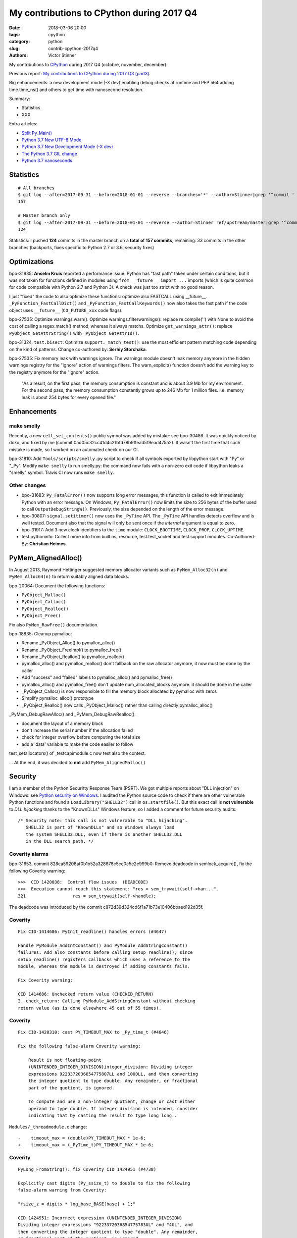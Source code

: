 ++++++++++++++++++++++++++++++++++++++++++
My contributions to CPython during 2017 Q4
++++++++++++++++++++++++++++++++++++++++++

:date: 2018-03-06 20:00
:tags: cpython
:category: python
:slug: contrib-cpython-2017q4
:authors: Victor Stinner

My contributions to `CPython <https://www.python.org/>`_ during 2017 Q4
(octobre, november, december).

Previous report: `My contributions to CPython during 2017 Q3 (part3)
<{filename}/python_contrib_2017q3_part3.rst>`_.

Big enhancements: a new development mode (-X dev) enabling debug checks at
runtime and PEP 564 adding time.time_ns() and others to get time with
nanosecond resolution.

Summary:

* Statistics
* XXX

Extra articles:

* `Split Py_Main() <{filename}/split_pymain.rst>`_
* `Python 3.7 New UTF-8 Mode <{filename}/utf8_mode.rst>`_
* `Python 3.7 New Development Mode (-X dev) <{filename}/dev_mode.rst>`_
* `The Python 3.7 GIL change <{filename}/gil_change.rst>`_
* `Python 3.7 nanoseconds <{filename}/nanoseconds.rst>`_


Statistics
==========

::

    # All branches
    $ git log --after=2017-09-31 --before=2018-01-01 --reverse --branches='*' --author=Stinner|grep '^commit ' -c
    157

    # Master branch only
    $ git log --after=2017-09-31 --before=2018-01-01 --reverse --author=Stinner ref/upstream/master|grep '^commit ' -c
    124

Statistics: I pushed **124** commits in the master branch on a **total of 157
commits**, remaining: 33 commits in the other branches (backports, fixes
specific to Python 2.7 or 3.6, security fixes)


Optimizations
=============

bpo-31835: **Anselm Kruis** reported a performance issue: Python has "fast path"
taken under certain conditions, but it was not taken for functions defined in
modules using ``from __future__ import ...`` imports (which is quite common for
code compatible with Python 2.7 and Python 3). A check was just too strict with
no good reason.

I just "fixed" the code to also optimize these functions: optimize also
FASTCALL using __future__.  ``_PyFunction_FastCallDict()`` and
``_PyFunction_FastCallKeywords()`` now also takes the fast path if the code
object uses ``__future__`` (``CO_FUTURE_xxx`` code flags).

bpo-27535: Optimize warnings.warn(). Optimize warnings.filterwarnings():
replace re.compile('') with None to avoid the cost of calling a regex.match()
method, whereas it always matchs. Optimize ``get_warnings_attr()``: replace
``PyObject_GetAttrString()`` with ``_PyObject_GetAttrId()``.

bpo-31324, ``test.bisect``: Optimize ``support._match_test()``: use the most
efficient pattern matching code depending on the kind of patterns. Change
co-authored by: **Serhiy Storchaka**.

bpo-27535: Fix memory leak with warnings ignore. The warnings module doesn't
leak memory anymore in the hidden warnings registry for the "ignore" action
of warnings filters. The warn_explicit() function doesn't add the warning
key to the registry anymore for the "ignore" action.

    "As a result, on the first pass, the memory consumption is constant and is
    about 3.9 Mb for my environment. For the second pass, the memory consumption
    constantly grows up to 246 Mb for 1 million files. I.e. memory leak is about
    254 bytes for every opened file."

Enhancements
============

make smelly
-----------

Recently, a new ``cell_set_contents()`` public symbol was added by mistake: see
bpo-30486. It was quickly noticed by doko, and fixed by me (commit
0ad05c32cc41d4c21bfd78b9ffead519ead475a2). It wasn't the first time that such
mistake is made, so I worked on an automated check on our CI.

bpo-31810: Add ``Tools/scripts/smelly.py`` script to check if all symbols
exported by libpython start with "Py" or "_Py". Modify ``make smelly`` to run
smelly.py: the command now fails with a non-zero exit code if libpython leaks a
"smelly" symbol. Travis CI now runs ``make smelly``.

Other changes
-------------

* bpo-31683: ``Py_FatalError()`` now supports long error messages, this
  function is called to exit immediately Python with an error message. On
  Windows, ``Py_FatalError()`` now limits the size to 256 bytes of the buffer
  used to call ``OutputDebugStringW()``. Previously, the size depended on the
  length of the error message.
* bpo-30807: ``signal.setitimer()`` now uses the ``_PyTime`` API. The
  ``_PyTime`` API handles detects overflow and is well tested. Document also
  that the signal will only be sent once if the *internal* argument is equal to
  zero.
* bpo-31917: Add 3 new clock identifiers to the ``time`` module:
  ``CLOCK_BOOTTIME``, ``CLOCK_PROF``, ``CLOCK_UPTIME``.
* test.pythoninfo: Collect more info from builtins, resource, test.test_socket
  and test.support modules. Co-Authored-By: **Christian Heimes**.

PyMem_AlignedAlloc()
====================

In August 2013, Raymond Hettinger suggested memory allocator variants such as
``PyMem_Alloc32(n)`` and ``PyMem_Alloc64(n)`` to return suitably aligned data
blocks.

bpo-20064: Document the following functions:

* ``PyObject_Malloc()``
* ``PyObject_Calloc()``
* ``PyObject_Realloc()``
* ``PyObject_Free()``

Fix also ``PyMem_RawFree()`` documentation.

bpo-18835: Cleanup pymalloc:

* Rename _PyObject_Alloc() to pymalloc_alloc()
* Rename _PyObject_FreeImpl() to pymalloc_free()
* Rename _PyObject_Realloc() to pymalloc_realloc()
* pymalloc_alloc() and pymalloc_realloc() don't fallback on the raw
  allocator anymore, it now must be done by the caller
* Add "success" and "failed" labels to pymalloc_alloc() and
  pymalloc_free()
* pymalloc_alloc() and pymalloc_free() don't update
  num_allocated_blocks anymore: it should be done in the caller
* _PyObject_Calloc() is now responsible to fill the memory block
  allocated by pymalloc with zeros
* Simplify pymalloc_alloc() prototype
* _PyObject_Realloc() now calls _PyObject_Malloc() rather than
  calling directly pymalloc_alloc()

_PyMem_DebugRawAlloc() and _PyMem_DebugRawRealloc():

* document the layout of a memory block
* don't increase the serial number if the allocation failed
* check for integer overflow before computing the total size
* add a 'data' variable to make the code easiler to follow

test_setallocators() of _testcapimodule.c now test also the context.

... At the end, it was decided to **not** add ``PyMem_AlignedMalloc()``

Security
========

I am a member of the Python Securirty Response Team (PSRT). We got multiple
reports about "DLL injection" on Windows: see `Python security on Windows
<http://python-security.readthedocs.io/security.html#windows>`_. I audited the
Python source code to check if there are other vulnerable Python functions and
found a ``LoadLibrary("SHELL32")`` call in ``os.startfile()``. But this exact
call is **not vulnerable** to *DLL hijacking* thanks to the "KnownDLLs" Windows
feature, so I added a comment for future security audits::

    /* Security note: this call is not vulnerable to "DLL hijacking".
       SHELL32 is part of "KnownDLLs" and so Windows always load
       the system SHELL32.DLL, even if there is another SHELL32.DLL
       in the DLL search path. */

Coverity alarms
---------------

bpo-31653, commit 828ca59208af0b1b52a328676c5cc0c5e2e999b0: Remove deadcode in
semlock_acquire(), fix the following Coverity warning::

    >>>  CID 1420038:  Control flow issues  (DEADCODE)
    >>>  Execution cannot reach this statement: "res = sem_trywait(self->han...".
    321                  res = sem_trywait(self->handle);

The deadcode was introduced by the commit
c872d39d324cd6f1a71b73e10406bbaed192d35f.

Coverity
--------

::

    Fix CID-1414686: PyInit_readline() handles errors (#4647)

    Handle PyModule_AddIntConstant() and PyModule_AddStringConstant()
    failures. Add also constants before calling setup_readline(), since
    setup_readline() registers callbacks which uses a reference to the
    module, whereas the module is destroyed if adding constants fails.

    Fix Coverity warning:

    CID 1414686: Unchecked return value (CHECKED_RETURN)
    2. check_return: Calling PyModule_AddStringConstant without checking
    return value (as is done elsewhere 45 out of 55 times).

Coverity
--------

::

    Fix CID-1420310: cast PY_TIMEOUT_MAX to _Py_time_t (#4646)

    Fix the following false-alarm Coverity warning:

        Result is not floating-point
        (UNINTENDED_INTEGER_DIVISION)integer_division: Dividing integer
        expressions 9223372036854775807LL and 1000LL, and then converting
        the integer quotient to type double. Any remainder, or fractional
        part of the quotient, is ignored.

        To compute and use a non-integer quotient, change or cast either
        operand to type double. If integer division is intended, consider
        indicating that by casting the result to type long long .

``Modules/_threadmodule.c`` change::

    -    timeout_max = (double)PY_TIMEOUT_MAX * 1e-6;
    +    timeout_max = (_PyTime_t)PY_TIMEOUT_MAX * 1e-6;

Coverity
--------

::

    PyLong_FromString(): fix Coverity CID 1424951 (#4738)

    Explicitly cast digits (Py_ssize_t) to double to fix the following
    false-alarm warning from Coverity:

    "fsize_z = digits * log_base_BASE[base] + 1;"

    CID 1424951: Incorrect expression (UNINTENDED_INTEGER_DIVISION)
    Dividing integer expressions "9223372036854775783UL" and "4UL", and
    then converting the integer quotient to type "double". Any remainder,
    or fractional part of the quotient, is ignored.

``Objects/longobject.c`` change::

    -        fsize_z = digits * log_base_BASE[base] + 1;
    -        if (fsize_z > MAX_LONG_DIGITS) {
    +        double fsize_z = (double)digits * log_base_BASE[base] + 1.0;
    +        if (fsize_z > (double)MAX_LONG_DIGITS) {


Bugfixes
========

faulthandler core dumps
-----------------------

Xavier de Gaye: "After running test_regrtest in the source tree on linux, the
build/ subdirectory (i.e. test.libregrtest.main.TEMPDIR) contains a new
test_python_* directory that contains a core file when the core file size is
unlimited."

Victor: "I'm unable to reproduce the issue on Fedora 27"

Victor: "Ah! I misunderstood the bug report. I was looking for a ENV_FAILED
failure, but no, regrtest fails to remove its temporary directory but no
warning is emitted in this case."

* bpo-32252: Fix faulthandler_suppress_crash_report(). Fix
  faulthandler_suppress_crash_report() used to prevent core dump files when
  testing crashes. getrlimit() returns zero on success.

``Modules/faulthandler.c`` change::

    -    if (getrlimit(RLIMIT_CORE, &rl) != 0) {
    +    if (getrlimit(RLIMIT_CORE, &rl) == 0) {

Changes
-------

* bpo-11063: Fix the ``_uuid module`` on macOS. On macOS, use
  ``uuid_generate_time()`` instead of ``uuid_generate_time_safe()`` of
  ``libuuid``, since ``uuid_generate_time_safe()`` is not available.
* bpo-31701: On Windows, ``faulthandler.enable()`` now ignores MSC and COM
  exceptions.
* bpo-30768: Recompute timeout on interrupted lock. Fix the "pthread+semaphore" implementation of
  ``PyThread_acquire_lock_timed()`` when called with timeout > 0 and
  intr_flag=0: recompute the timeout if sem_timedwait() is interrupted by a
  signal (EINTR). See also the :pep:`475`. The pthread implementation of
  ``PyThread_acquire_lock()`` now fails with a fatal error if the timeout is
  larger than ``PY_TIMEOUT_MAX``, as done in the Windows implementation;
  the check prevents any risk of overflow in ``PyThread_acquire_lock()``.
  Add also ``PY_DWORD_MAX`` constant.
* bpo-32050: Fix -x option documentation. The line number in correct when using
  the ``-x option``: Py_Main() uses ``ungetc()`` to not skip the first newline
  character.
* asyncio: Fix BaseSelectorEventLoopTests. Currently, two tests fail with
  PYTHONASYNCIODEBUG=1 (or using -X dev).
* bpo-32155: Bugfixes found by flake8 F841 warnings

  * distutils.config: Use the PyPIRCCommand.realm attribute if set
  * turtledemo: wait until macOS osascript command completes to not
    create a zombie process
  * Tools/scripts/treesync.py: declare 'default_answer' and
    'create_files' as globals to modify them with the command line
    arguments. Previously, -y, -n, -f and -a options had no effect.

  flake8 warning: "F841 local variable 'p' is assigned to but never
  used".

  The distutils.config change was reverted later, but the realm variable was
  removed (to fix the flake8 warning).

* bpo-32302: Fix distutils bdist_wininst for CRT v142. CRT v142 is binary
  compatible with CRT v140.
  "test_distutils: test_get_exe_bytes() failure on AppVeyor"

Tests
=====

curses and signal handlers
--------------------------

Three months after **Antoine Pitrou** added the ``test_many_processes()``
multiprocessing test (in bpo-30589), **Serhiy Storchaka** reported bpo-31629:
"test_multiprocessing_fork fails only if run all tests on FreeBSD. It is passed
successfully if run it separately."

I confirm that test_multiprocessing_fork fails with "./python -m test -vuall"
on FreeBSD CURRENT (I tested on Koobs's buildbot worker). I'm currently trying
to bisect the issue. It's not easy since test_curses does randomly crash and
running +200 tests sequentially is slow.

After 4 hours, using my cool ``test.bisect`` tool, I succeeded to isolate the
problem to only two test methods::

    test.test_curses.TestCurses.test_new_curses_panel
    test.test_multiprocessing_fork.WithProcessesTestProcess.test_many_processes

Command::

    CURRENT-amd64% ./python -m test -v -uall \
        -m test.test_curses.TestCurses.test_new_curses_panel \
        test_curses \
        -m test.test_multiprocessing_fork.WithProcessesTestProcess.test_many_processes \
        test_multiprocessing_fork

One hour later, I simplified the bug to a single Python script ``bug.py``::

    import curses
    import multiprocessing
    import signal
    import time

    multiprocessing.set_start_method('fork', force=True)

    def sleep_some():
        time.sleep(100)

    if 1:
        curses.initscr()
        curses.endwin()

    procs = [multiprocessing.Process(target=sleep_some) for i in range(3)]
    for p in procs:
        p.start()
    time.sleep(0.001)  # let the children start...
    for p in procs:
        p.terminate()
    for p in procs:
        p.join()
    for p in procs:
        print(p.exitcode, -signal.SIGTERM)

**Pablo Galindo Salgado**: "I have tracked the issue down to the call inside the
call to initscr in _cursesmodule.c."

Add support.SaveSignals. ``test_curses`` now saves/restores
signals. On FreeBSD, the curses module sets handlers of some signals, but
don't restore old handlers when the module is deinitialized.

Changes:

* bpo-31510: Fix multiprocessing test_many_processes() on macOS. On macOS, a
  process can exit with -SIGKILL if it is killed "early" with SIGTERM.
* bpo-31178: Fix ``test_exception_errpipe_bad_data()`` and
  ``test_exception_errpipe_normal()`` of ``test_subprocess``: mock
  ``os.waitpid()`` to avoid calling the real ``os.waitpid(0, 0)`` which is an
  unexpected side effect of the test and can hang forever in some cases.
* bpo-25588: Fix regrtest when run inside IDLE. When regrtest in run inside
  IDLE, ``sys.stdout`` and ``sys.stderr`` are not ``TextIOWrapper`` objects and
  have no file descriptor associated: ``sys.stderr.fileno()`` raises
  ``io.UnsupportedOperation``. Disable ``faulthandler`` and don't replace
  ``sys.stdout`` (to change the error handler) in that case.
* bpo-31676: Fix ``test_imp.test_load_source()`` side effect,
  ``test_load_source()`` now replaces the current ``__name__`` module with a
  temporary module to prevent side effects.
* bpo-31174: Fix ``test_unparse.DirectoryTestCase`` of ``test_tools``, it now
  stores the names sample to always test the same files. It prevents false
  alarms when hunting reference leaks.
* test_capi.test__testcapi() becomes more verbose. Write the name of each
  subtest on a new line to help debugging when a test does crash Python.
* ``test.pythoninfo``: add ``Py_DEBUG`` entry to more easily check if Python
  was compiled in debug mode or not.
* bpo-31910: ``test_socket.test_create_connection()`` now catchs also
  ``EADDRNOTAVAIL`` to fix the test on Travis CI.
* bpo-32128: Skip test_nntplib.test_article_head_body(). The NNTP server
  currently has troubles with SSL, whereas we don't have the control on this
  server. This test blocks all CIs, so disable it until a fix can be found.
* bpo-32107: Revert commit 9522a218f7dff95c490ff359cc60e8c2af35f5c8 "UUID1 MAC
  address calculation". It broke Travis CI and buildbots like "s390x SLES 3.x".
* bpo-31705: Skip test_socket.test_sha256() on linux < 4.5. It took 2 months
  to fix this bug, time to collect enough information about impacted Linux
  kernels and impacted architectures.

  * FAIL: ppc64le on Linux 3.10
  * PASS: ppc64le on Linux 4.11

  Victor: "Ah, I think that I found the bugfix (8 Jan 2016): https://github.com/torvalds/linux/commit/6de62f15b581
  So it was fixed in the kernel 4.5."

  I found also https://access.redhat.com/errata/RHSA-2017:2437 :

  "The lrw_crypt() function in 'crypto/lrw.c' in the Linux kernel before 4.5
  allows local users to cause a system crash and a denial of service by the
  NULL pointer dereference via accept(2) system call for AF_ALG socket without
  calling setkey() first to set a cipher key. (CVE-2015-8970, Moderate)"

* bpo-32294: Fix multiprocessing ``test_semaphore_tracker()``. Run the child
  process with -E option to ignore the ``PYTHONWARNINGS`` environment variable.

Code removal
============

* ``tokenizer``: Remove unused tabs options. Remove the following fields from
  ``tok_state`` structure which are now used unused:

  * ``altwarning``: "Issue warning if alternate tabs don't match"
  * ``alterror``: "Issue error if alternate tabs don't match"
  * ``alttabsize``: "Alternate tab spacing"

  Replace ``alttabsize`` variable with the ``ALTTABSIZE`` define.

* bpo-31979: Remove unused ``align_maxchar()`` function.
* bpo-32125: Remove Py_UseClassExceptionsFlag flag. This flag was deprecated
  and wasn't used anymore since Python 2.0.
* asyncio: Remove unused Future._tb_logger attribute. It was only used on
  Python 3.3, now only Future._log_traceback is used.
* asyncio: Remove asyncio/compat.py file. The asyncio/compat.py file was
  written to support Python < 3.5 and Python < 3.5.2. But Python 3.5 doesn't
  accept bugfixes anymore, only security fixes. There is no more need to
  backport bugfixes to Python 3.5, and so no need to have a single code base
  for Python 3.5, 3.6 and 3.7.
* bpo-32154: Remove asyncio.selectors.

  * Remove asyncio.selectors and asyncio._overlapped symbols from the
    namespace of the asyncio module
  * Replace "from asyncio import selectors" with "import selectors"
  * Replace "from asyncio import _overlapped" with "import _overlapped"

  asyncio.selectors was added to support Python 3.3, which doesn't have
  selectors in its standard library, and Python 3.4 in the same code
  base. Same rationale for asyncio._overlapped. Python 3.3 reached its
  end of life, and asyncio is no more maintained as a third party
  module on PyPI.

* bpo-32154: asyncio: use directly socket.socketpair() and remove
  asyncio.windows_utils.socketpair(). Since Python 3.5, socket.socketpair() is
  also available on Windows, and so can be used directly, rather than using
  asyncio.windows_utils.socketpair(). test_socket: socket.socketpair() is
  always available.
* bpo-32159: Remove tools for CVS and Subversion. CPython migrated from CVS to
  Subversion, to Mercurial, and then to Git. CVS and Subversion are not more
  used to develop CPython.

  * platform module: drop support for sys.subversion. The
    sys.subversion attribute has been removed in Python 3.3.
  * Remove Misc/svnmap.txt
  * Remove Tools/scripts/svneol.py
  * Remove Tools/scripts/treesync.py

  Later, Misc/svnmap.txt was reverted. Clarify the usage of this file in
  Misc/README.

* bpo-32030: Remove the initstr variable, unused since the commit
  e69f0df45b709c25ac80617c41bbae16f56870fb pushed in 2012 "bpo-13959:
  Re-implement imp.find_module() in Lib/imp.py". Pass also the *interp*
  variable to ``_PyImport_Init()``.

Misc changes
============

* Replace KB unit with KiB (#4293). kB (*kilo* byte) unit means 1000 bytes,
  whereas KiB ("kibibyte") means 1024 bytes. KB was misused: replace kB or KB
  with KiB when appropriate. Same change for MB and GB which become MiB and
  GiB.  Change the output of Tools/iobench/iobench.py. Round also the size of
  the documentation from 5.5 MB to 5 MiB.
* bpo-31245: asyncio: Fix typo, isistance => isinstance. The code wasn't tested
  :-(
* ``make tags``: index also Modules/_ctypes/. Avoid also "cd $(srcdir)" to not
  change the current directory.
* import.c: Fix a GCC warning. Fix the warning::

    Python/import.c: warning: comparison between signed and unsigned integer expressions
         if ((i + n + 1) <= PY_SSIZE_T_MAX / sizeof(struct _inittab)) {
